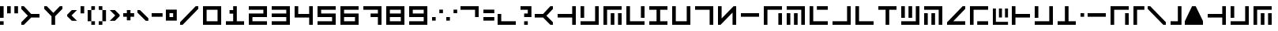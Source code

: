 SplineFontDB: 3.2
FontName: YJemin
FullName: YJemin
FamilyName: YJemin
Weight: Regular
Copyright: Copyright (c) 2021, Zasok
UComments: "2021-5-25: Created with FontForge (http://fontforge.org)"
Version: 001.000
ItalicAngle: 0
UnderlinePosition: -166.7
UnderlineWidth: 83.35
Ascent: 1389
Descent: 278
InvalidEm: 0
LayerCount: 2
Layer: 0 0 "+gMyXYgAA" 1
Layer: 1 0 "+Uk2XYgAA" 0
XUID: [1021 287 1517047342 2599]
StyleMap: 0x0000
FSType: 0
OS2Version: 0
OS2_WeightWidthSlopeOnly: 0
OS2_UseTypoMetrics: 1
CreationTime: 1621943039
ModificationTime: 1622117475
OS2TypoAscent: 0
OS2TypoAOffset: 1
OS2TypoDescent: 0
OS2TypoDOffset: 1
OS2TypoLinegap: 150
OS2WinAscent: 0
OS2WinAOffset: 1
OS2WinDescent: 0
OS2WinDOffset: 1
HheadAscent: 0
HheadAOffset: 1
HheadDescent: 0
HheadDOffset: 1
OS2Vendor: 'PfEd'
MarkAttachClasses: 1
DEI: 91125
Encoding: ISO8859-1
UnicodeInterp: none
NameList: AGL For New Fonts
DisplaySize: -48
AntiAlias: 1
FitToEm: 0
WinInfo: 18 18 11
BeginPrivate: 0
EndPrivate
BeginChars: 256 92

StartChar: zero
Encoding: 48 48 0
Width: 1200
VWidth: 1198
Flags: HW
HStem: 0 192<192 768> 768 192<192 768>
VStem: 0 192<192 768> 768 192<192 768>
LayerCount: 2
Fore
SplineSet
0 960 m 1
 960 960 l 1
 960 0 l 1
 0 0 l 1
 0 960 l 1
768 192 m 1
 768 768 l 1
 192 768 l 1
 192 192 l 1
 768 192 l 1
EndSplineSet
EndChar

StartChar: one
Encoding: 49 49 1
Width: 1200
VWidth: 1198
Flags: HW
HStem: 0 192<0 384 576 960> 576 192<192 384> 940 20G<384 576> 940 20G<384 576>
VStem: 384 192<192 576 768 960>
LayerCount: 2
Fore
SplineSet
960 192 m 1xe8
 960 0 l 1
 0 0 l 1
 0 192 l 1
 384 192 l 1
 384 576 l 1
 192 576 l 1
 192 768 l 1
 384 768 l 1
 384 960 l 1
 576 960 l 1
 576 192 l 1
 960 192 l 1xe8
EndSplineSet
EndChar

StartChar: two
Encoding: 50 50 2
Width: 1200
VWidth: 1198
Flags: HW
HStem: 0 192<192 960> 384 192<192 768> 768 192<0 768>
VStem: 0 192<192 384> 768 192<576 768>
CounterMasks: 1 e0
LayerCount: 2
Fore
SplineSet
960 960 m 1
 960 384 l 1
 192 384 l 1
 192 192 l 1
 960 192 l 1
 960 0 l 1
 0 0 l 1
 0 576 l 1
 768 576 l 1
 768 768 l 1
 0 768 l 1
 0 960 l 1
 960 960 l 1
EndSplineSet
EndChar

StartChar: three
Encoding: 51 51 3
Width: 1200
VWidth: 1198
Flags: HW
HStem: 0 192<0 768> 384 192<0 768> 768 192<0 768>
VStem: 768 192<192 384 576 768>
CounterMasks: 1 e0
LayerCount: 2
Fore
SplineSet
960 960 m 1
 960 0 l 1
 0 0 l 1
 0 192 l 1
 768 192 l 1
 768 384 l 1
 0 384 l 1
 0 576 l 1
 768 576 l 1
 768 768 l 1
 0 768 l 1
 0 960 l 1
 960 960 l 1
EndSplineSet
EndChar

StartChar: four
Encoding: 52 52 4
Width: 1200
VWidth: 1198
Flags: HW
HStem: 0 21G<768 960> 384 192<192 768> 940 20G<0 192 768 960> 940 20G<0 192 768 960>
VStem: 0 192<576 960> 768 192<0 384 576 960>
LayerCount: 2
Fore
SplineSet
960 960 m 1xec
 960 0 l 1
 768 0 l 1
 768 384 l 1
 0 384 l 1
 0 960 l 1
 192 960 l 1
 192 576 l 1
 768 576 l 1
 768 960 l 1
 960 960 l 1xec
EndSplineSet
EndChar

StartChar: five
Encoding: 53 53 5
Width: 1200
VWidth: 1198
Flags: HW
HStem: 0 192<0 768> 384 192<192 768> 768 192<192 960>
VStem: 0 192<576 768> 768 192<192 384>
CounterMasks: 1 e0
LayerCount: 2
Fore
SplineSet
192 768 m 1
 192 576 l 1
 960 576 l 1
 960 0 l 1
 0 0 l 1
 0 192 l 1
 768 192 l 1
 768 384 l 1
 0 384 l 1
 0 960 l 1
 960 960 l 1
 960 768 l 1
 192 768 l 1
EndSplineSet
EndChar

StartChar: six
Encoding: 54 54 6
Width: 1200
VWidth: 1198
Flags: HW
HStem: 0 192<192 768> 384 192<192 768> 768 192<192 960>
VStem: 0 192<192 384 576 768> 768 192<192 384>
CounterMasks: 1 e0
LayerCount: 2
Fore
SplineSet
960 768 m 1
 192 768 l 1
 192 576 l 1
 960 576 l 1
 960 0 l 1
 0 0 l 1
 0 960 l 1
 960 960 l 1
 960 768 l 1
768 384 m 1
 192 384 l 1
 192 192 l 1
 768 192 l 1
 768 384 l 1
EndSplineSet
EndChar

StartChar: seven
Encoding: 55 55 7
Width: 1200
VWidth: 1198
Flags: HW
HStem: 0 21G<768 960> 384 192<384 768> 768 192<0 768>
VStem: 768 192<0 384 576 768>
LayerCount: 2
Fore
SplineSet
960 960 m 1
 960 0 l 1
 768 0 l 1
 768 384 l 1
 384 384 l 1
 384 576 l 1
 768 576 l 1
 768 768 l 1
 0 768 l 1
 0 960 l 1
 960 960 l 1
EndSplineSet
EndChar

StartChar: eight
Encoding: 56 56 8
Width: 1200
VWidth: 1198
Flags: HW
HStem: 0 192<192 768> 384 192<192 768> 768 192<192 768>
VStem: 0 192<192 384 576 768> 768 192<192 384 576 768>
CounterMasks: 1 e0
LayerCount: 2
Fore
SplineSet
0 960 m 1
 960 960 l 1
 960 0 l 1
 0 0 l 1
 0 960 l 1
768 192 m 1
 768 384 l 1
 192 384 l 1
 192 192 l 1
 768 192 l 1
768 576 m 1
 768 768 l 1
 192 768 l 1
 192 576 l 1
 768 576 l 1
EndSplineSet
EndChar

StartChar: nine
Encoding: 57 57 9
Width: 1200
VWidth: 1198
Flags: HW
HStem: 0 192<0 768> 384 192<192 768> 768 192<192 768>
VStem: 0 192<576 768> 768 192<192 384 576 768>
CounterMasks: 1 e0
LayerCount: 2
Fore
SplineSet
0 960 m 1
 960 960 l 1
 960 0 l 1
 0 0 l 1
 0 192 l 1
 768 192 l 1
 768 384 l 1
 0 384 l 1
 0 960 l 1
768 576 m 1
 768 768 l 1
 192 768 l 1
 192 576 l 1
 768 576 l 1
EndSplineSet
EndChar

StartChar: numbersign
Encoding: 35 35 10
Width: 1200
VWidth: 1198
Flags: HW
HStem: 0 21G<0 156> 384 192<520 960> 940 20G<0 156> 940 20G<0 156>
LayerCount: 2
Fore
SplineSet
248 384 m 1xe0
 344 480 l 1
 0 824 l 1
 0 960 l 1
 136 960 l 1
 328 768 l 1
 480 616 l 1
 520 576 l 1
 960 576 l 1
 960 384 l 1
 520 384 l 1
 480 344 l 1
 328 192 l 1
 136 0 l 1
 0 0 l 1
 0 136 l 1
 56 192 l 1
 248 384 l 1xe0
EndSplineSet
EndChar

StartChar: dollar
Encoding: 36 36 11
Width: 1200
VWidth: 1198
Flags: HW
HStem: 0 21G<384 576> 940 20G<0 156 804 960> 940 20G<0 156 804 960>
VStem: 384 192<0 440>
LayerCount: 2
Fore
SplineSet
384 712 m 1xd0
 480 616 l 1
 824 960 l 1
 960 960 l 1
 960 824 l 1
 768 632 l 1
 616 480 l 1
 576 440 l 1
 576 0 l 1
 384 0 l 1
 384 440 l 1
 344 480 l 1
 192 632 l 1
 0 824 l 1
 0 960 l 1
 136 960 l 1
 192 904 l 1
 384 712 l 1xd0
EndSplineSet
EndChar

StartChar: ampersand
Encoding: 38 38 12
Width: 717
VWidth: 1198
Flags: HW
HStem: 748 20G<228 520> 748 20G<228 520>
LayerCount: 2
Fore
SplineSet
232 480 m 1x80
 520 192 l 1
 248 192 l 1
 0 440 l 1
 0 520 l 1
 96 616 l 1
 248 768 l 1
 520 768 l 1
 232 480 l 1x80
EndSplineSet
EndChar

StartChar: parenleft
Encoding: 40 40 13
Width: 576
VWidth: 1198
Flags: HW
HStem: 0 192<192 384> 748 20G<0 192> 748 20G<0 192> 768 192<192 384>
VStem: 0 192<192 768> 192 192<0 192 768 960>
LayerCount: 2
Fore
SplineSet
0 192 m 1xc8
 0 768 l 1
 192 768 l 1
 192 192 l 1
 0 192 l 1xc8
192 0 m 1x84
 192 192 l 1x88
 384 192 l 1
 384 0 l 1
 192 0 l 1x84
192 768 m 1xc8
 192 960 l 1
 384 960 l 1
 384 768 l 1x94
 192 768 l 1xc8
EndSplineSet
EndChar

StartChar: parenright
Encoding: 41 41 14
Width: 576
VWidth: 1198
Flags: HW
HStem: 0 192<0 192> 748 20G<192 384> 748 20G<192 384> 768 192<0 192>
VStem: 0 192<0 192 768 960> 192 192<192 768>
LayerCount: 2
Fore
SplineSet
192 192 m 1xc8
 192 768 l 1xc8
 384 768 l 1
 384 192 l 1xc4
 192 192 l 1xc8
0 768 m 1x98
 0 960 l 1
 192 960 l 1x98
 192 768 l 1xc8
 0 768 l 1x98
0 0 m 1
 0 192 l 1
 192 192 l 1
 192 0 l 1
 0 0 l 1
EndSplineSet
EndChar

StartChar: comma
Encoding: 44 44 15
Width: 768
VWidth: 1198
Flags: HW
HStem: 748 20G<0 156> 748 20G<0 156>
LayerCount: 2
Fore
SplineSet
576 328 m 1x80
 576 192 l 1
 440 192 l 1
 56 576 l 1
 0 632 l 1
 0 768 l 1
 136 768 l 1
 576 328 l 1x80
EndSplineSet
EndChar

StartChar: period
Encoding: 46 46 16
Width: 768
VWidth: 1198
Flags: HW
HStem: 192 192<192 384> 576 192<192 384>
VStem: 0 192<384 576> 384 192<384 576>
LayerCount: 2
Fore
SplineSet
0 768 m 1
 576 768 l 1
 576 192 l 1
 0 192 l 1
 0 768 l 1
384 384 m 1
 384 576 l 1
 192 576 l 1
 192 384 l 1
 384 384 l 1
EndSplineSet
EndChar

StartChar: quotesingle
Encoding: 39 39 17
Width: 384
VWidth: 1198
Flags: HW
HStem: 576 384<0 192>
VStem: 0 192<576 960>
LayerCount: 2
Fore
SplineSet
0 576 m 5
 0 960 l 5
 192 960 l 5
 192 576 l 5
 0 576 l 5
EndSplineSet
EndChar

StartChar: hyphen
Encoding: 45 45 18
Width: 768
VWidth: 1198
Flags: HW
HStem: 384 192<0 576>
LayerCount: 2
Fore
SplineSet
0 384 m 1
 0 576 l 1
 576 576 l 1
 576 384 l 1
 0 384 l 1
EndSplineSet
EndChar

StartChar: semicolon
Encoding: 59 59 19
Width: 768
VWidth: 1198
Flags: HW
HStem: 192 192<0 192> 576 192<384 576>
VStem: 0 192<192 384> 384 192<576 768>
LayerCount: 2
Fore
SplineSet
0 192 m 1
 0 384 l 1
 192 384 l 1
 192 192 l 1
 0 192 l 1
384 576 m 1
 384 768 l 1
 576 768 l 1
 576 576 l 1
 384 576 l 1
EndSplineSet
EndChar

StartChar: at
Encoding: 64 64 20
Width: 1200
VWidth: 1198
Flags: HW
HStem: 0 21G<804 960> 384 192<0 440> 940 20G<804 960> 940 20G<804 960>
LayerCount: 2
Fore
SplineSet
712 576 m 1xe0
 616 480 l 1
 960 136 l 1
 960 0 l 1
 824 0 l 1
 632 192 l 1
 480 344 l 1
 440 384 l 1
 0 384 l 1
 0 576 l 1
 440 576 l 1
 480 616 l 1
 632 768 l 1
 824 960 l 1
 960 960 l 1
 960 824 l 1
 904 768 l 1
 712 576 l 1xe0
EndSplineSet
EndChar

StartChar: bracketleft
Encoding: 91 91 21
Width: 768
VWidth: 1198
Flags: HW
HStem: 0 21G<0 192> 768 192<192 576>
VStem: 0 192<0 768>
LayerCount: 2
Fore
SplineSet
576 960 m 1
 576 768 l 1
 192 768 l 1
 192 0 l 1
 0 0 l 1
 0 960 l 1
 576 960 l 1
EndSplineSet
EndChar

StartChar: braceleft
Encoding: 123 123 22
Width: 768
VWidth: 1198
Flags: HW
HStem: 0 192<192 576> 940 20G<0 192> 940 20G<0 192>
VStem: 0 192<192 960>
LayerCount: 2
Fore
SplineSet
576 192 m 1xd0
 576 0 l 1
 0 0 l 1
 0 960 l 1
 192 960 l 1
 192 192 l 1
 576 192 l 1xd0
EndSplineSet
EndChar

StartChar: plus
Encoding: 43 43 23
Width: 768
VWidth: 1198
Flags: HW
HStem: 384 192<0 192 384 576> 748 20G<192 384> 748 20G<192 384>
VStem: 192 192<192 384 576 768>
LayerCount: 2
Fore
SplineSet
576 576 m 1xd0
 576 384 l 1
 384 384 l 1
 384 192 l 1
 192 192 l 1
 192 384 l 1
 0 384 l 1
 0 576 l 1
 192 576 l 1
 192 768 l 1
 384 768 l 1
 384 576 l 1
 576 576 l 1xd0
EndSplineSet
EndChar

StartChar: equal
Encoding: 61 61 24
Width: 768
VWidth: 1198
Flags: HW
HStem: 192 192<0 576> 576 192<0 576>
LayerCount: 2
Fore
SplineSet
0 576 m 1
 0 768 l 1
 576 768 l 1
 576 576 l 1
 0 576 l 1
0 192 m 1
 0 384 l 1
 576 384 l 5
 576 192 l 5
 0 192 l 1
EndSplineSet
EndChar

StartChar: a
Encoding: 97 97 25
Width: 1200
VWidth: 1198
Flags: HW
HStem: 0 21G<768 960> 384 192<0 768> 940 20G<768 960> 940 20G<768 960>
VStem: 768 192<0 384 576 960>
LayerCount: 2
Fore
SplineSet
960 960 m 1xe8
 960 0 l 1
 768 0 l 1
 768 384 l 1
 0 384 l 1
 0 576 l 1
 768 576 l 1
 768 960 l 1
 960 960 l 1xe8
EndSplineSet
EndChar

StartChar: backslash
Encoding: 92 92 26
Width: 1200
VWidth: 1198
Flags: HW
HStem: 0 21G<804 960> 940 20G<0 156> 940 20G<0 156>
LayerCount: 2
Fore
SplineSet
960 136 m 1xc0
 960 0 l 1
 824 0 l 1
 768 57 l 1
 632 192 l 1
 248 576 l 1
 192 632 l 1
 56 768 l 1
 0 824 l 1
 0 960 l 1
 136 960 l 1
 192 904 l 1
 328 768 l 1
 384 712 l 1
 576 520 l 1
 712 384 l 1
 768 328 l 1
 960 136 l 1xc0
EndSplineSet
EndChar

StartChar: braceright
Encoding: 125 125 27
Width: 768
VWidth: 1198
Flags: HW
HStem: 0 21G<384 576> 768 192<0 384>
VStem: 384 192<0 768>
LayerCount: 2
Fore
SplineSet
576 960 m 1
 576 0 l 1
 384 0 l 1
 384 768 l 1
 0 768 l 1
 0 960 l 1
 576 960 l 1
EndSplineSet
EndChar

StartChar: bracketright
Encoding: 93 93 28
Width: 768
VWidth: 1198
Flags: HW
HStem: 0 192<0 384> 940 20G<384 576> 940 20G<384 576>
VStem: 384 192<192 960>
LayerCount: 2
Fore
SplineSet
576 960 m 1xd0
 576 0 l 1
 0 0 l 1
 0 192 l 1
 384 192 l 1
 384 960 l 1
 576 960 l 1xd0
EndSplineSet
EndChar

StartChar: c
Encoding: 99 99 29
Width: 1200
VWidth: 1198
Flags: HW
HStem: 0 21G<0 192 384 576 768 960> 556 20G<384 576 768 960> 556 20G<384 576 768 960> 768 192<192 960>
VStem: 0 192<0 768> 384 192<0 576> 768 192<0 576>
CounterMasks: 1 0e
LayerCount: 2
Fore
SplineSet
384 0 m 1xde
 384 576 l 1
 576 576 l 1
 576 0 l 1
 384 0 l 1xde
960 960 m 1
 960 768 l 1
 192 768 l 1
 192 0 l 1
 0 0 l 1
 0 960 l 1
 960 960 l 1
768 0 m 1
 768 576 l 1
 960 576 l 1
 960 0 l 1
 768 0 l 1
EndSplineSet
EndChar

StartChar: d
Encoding: 100 100 30
Width: 1200
VWidth: 1198
Flags: HW
HStem: 0 192<192 960> 384 21G<768 960> 940 20G<0 192 768 960> 940 20G<0 192 768 960>
VStem: 0 192<192 960> 768 192<384 960>
LayerCount: 2
Fore
SplineSet
960 192 m 1xec
 960 0 l 1
 0 0 l 1
 0 960 l 1
 192 960 l 1
 192 192 l 1
 960 192 l 1xec
768 384 m 1
 768 960 l 1
 960 960 l 1
 960 384 l 1
 768 384 l 1
EndSplineSet
EndChar

StartChar: e
Encoding: 101 101 31
Width: 1200
VWidth: 1198
Flags: HW
HStem: 0 192<0 960> 768 192<0 960>
LayerCount: 2
Fore
SplineSet
0 768 m 1
 0 960 l 1
 960 960 l 1
 960 768 l 1
 0 768 l 1
0 0 m 1
 0 192 l 1
 960 192 l 1
 960 0 l 1
 0 0 l 1
EndSplineSet
EndChar

StartChar: f
Encoding: 102 102 32
Width: 1200
VWidth: 1198
Flags: HW
HStem: 0 192<192 768> 940 20G<0 192 768 960> 940 20G<0 192 768 960>
VStem: 0 192<192 960> 768 192<192 960>
LayerCount: 2
Fore
SplineSet
960 960 m 1xd8
 960 0 l 1
 0 0 l 1
 0 960 l 1
 192 960 l 1
 192 192 l 1
 768 192 l 1
 768 960 l 1
 960 960 l 1xd8
EndSplineSet
EndChar

StartChar: g
Encoding: 103 103 33
Width: 1200
VWidth: 1198
Flags: HW
HStem: 0 21G<768 960> 768 192<0 768>
VStem: 768 192<0 768>
LayerCount: 2
Fore
SplineSet
960 960 m 1
 960 0 l 1
 768 0 l 1
 768 768 l 1
 0 768 l 1
 0 960 l 1
 960 960 l 1
EndSplineSet
EndChar

StartChar: h
Encoding: 104 104 34
Width: 1200
VWidth: 1198
Flags: HW
HStem: 0 21G<0 156 768 960> 940 20G<0 192 804 960> 940 20G<0 192 804 960>
VStem: 0 192<328 960> 768 192<0 632>
LayerCount: 2
Fore
SplineSet
960 960 m 1xd8
 960 0 l 1
 768 0 l 1
 768 632 l 1
 192 56 l 1
 136 0 l 1
 0 0 l 1
 0 960 l 1
 192 960 l 1
 192 328 l 1
 824 960 l 1
 960 960 l 1xd8
EndSplineSet
EndChar

StartChar: i
Encoding: 105 105 35
Width: 1200
VWidth: 1198
Flags: HW
HStem: 384 192<0 960>
LayerCount: 2
Fore
SplineSet
0 384 m 1
 0 576 l 1
 960 576 l 1
 960 384 l 1
 0 384 l 1
EndSplineSet
EndChar

StartChar: k
Encoding: 107 107 36
Width: 1200
VWidth: 1198
Flags: HW
HStem: 0 21G<0 192 384 576 768 960> 556 20G<0 192 384 576> 556 20G<0 192 384 576> 768 192<0 768>
VStem: 0 192<0 576> 384 192<0 576> 768 192<0 768>
CounterMasks: 1 0e
LayerCount: 2
Fore
SplineSet
960 960 m 1x9e
 960 0 l 1
 768 0 l 1
 768 768 l 1
 0 768 l 1
 0 960 l 1
 960 960 l 1x9e
0 0 m 1
 0 576 l 1
 192 576 l 1xde
 192 0 l 1
 0 0 l 1
384 0 m 1
 384 576 l 1
 576 576 l 1
 576 0 l 1
 384 0 l 1
EndSplineSet
EndChar

StartChar: l
Encoding: 108 108 37
Width: 1200
VWidth: 1198
Flags: HW
HStem: 0 192<192 960> 768 192<384 960>
VStem: 0 192<192 960>
LayerCount: 2
Fore
SplineSet
960 192 m 1
 960 0 l 1
 0 0 l 1
 0 960 l 1
 192 960 l 1
 192 192 l 1
 960 192 l 1
384 768 m 1
 384 960 l 1
 960 960 l 1
 960 768 l 1
 384 768 l 1
EndSplineSet
EndChar

StartChar: m
Encoding: 109 109 38
Width: 1200
VWidth: 1198
Flags: HW
HStem: 0 192<0 768> 940 20G<768 960> 940 20G<768 960>
VStem: 768 192<192 960>
LayerCount: 2
Fore
SplineSet
960 960 m 1xd0
 960 0 l 1
 0 0 l 1
 0 192 l 1
 768 192 l 1
 768 960 l 1
 960 960 l 1xd0
EndSplineSet
EndChar

StartChar: n
Encoding: 110 110 39
Width: 1200
VWidth: 1198
Flags: HW
HStem: 0 192<192 960> 940 20G<0 192> 940 20G<0 192>
VStem: 0 192<192 960>
LayerCount: 2
Fore
SplineSet
960 192 m 1xd0
 960 0 l 1
 0 0 l 1
 0 960 l 1
 192 960 l 1
 192 192 l 1
 960 192 l 1xd0
EndSplineSet
EndChar

StartChar: o
Encoding: 111 111 40
Width: 1200
VWidth: 1198
Flags: HW
HStem: 0 21G<384 576> 768 192<0 384 576 960>
VStem: 384 192<0 768>
LayerCount: 2
Fore
SplineSet
960 960 m 1
 960 768 l 1
 576 768 l 1
 576 0 l 1
 384 0 l 1
 384 768 l 1
 0 768 l 1
 0 960 l 1
 960 960 l 1
EndSplineSet
EndChar

StartChar: p
Encoding: 112 112 41
Width: 1200
VWidth: 1198
Flags: HW
HStem: 0 192<0 768> 384 21G<0 192 384 576> 940 20G<0 192 384 576 768 960> 940 20G<0 192 384 576 768 960>
VStem: 0 192<384 960> 384 192<384 960> 768 192<192 960>
CounterMasks: 1 0e
LayerCount: 2
Fore
SplineSet
0 384 m 1xee
 0 960 l 1
 192 960 l 1
 192 384 l 1
 0 384 l 1xee
384 384 m 1
 384 960 l 1
 576 960 l 1
 576 384 l 1
 384 384 l 1
960 960 m 1
 960 0 l 1
 0 0 l 1
 0 192 l 1
 768 192 l 1
 768 960 l 1
 960 960 l 1
EndSplineSet
EndChar

StartChar: q
Encoding: 113 113 42
Width: 1200
VWidth: 1198
Flags: HW
HStem: 0 21G<0 192 384 576 768 960> 556 20G<0 192 384 576> 556 20G<0 192 384 576> 768 192<0 768>
VStem: 0 192<0 576> 384 192<0 576> 768 192<0 768>
CounterMasks: 1 0e
LayerCount: 2
Fore
SplineSet
960 960 m 1x9e
 960 0 l 1
 768 0 l 1
 768 768 l 1
 0 768 l 1
 0 960 l 1
 960 960 l 1x9e
0 0 m 1
 0 576 l 1
 192 576 l 1xde
 192 0 l 1
 0 0 l 1
384 0 m 1
 384 576 l 1
 576 576 l 1
 576 0 l 1
 384 0 l 1
EndSplineSet
EndChar

StartChar: r
Encoding: 114 114 43
Width: 1200
VWidth: 1198
Flags: HW
HStem: 0 21G<0 156> 768 192<0 632>
LayerCount: 2
Fore
SplineSet
960 960 m 1
 960 824 l 1
 903 768 l 1
 328 192 l 1
 136 0 l 1
 0 0 l 1
 0 136 l 1
 56 192 l 1
 632 768 l 1
 0 768 l 1
 0 960 l 1
 960 960 l 1
EndSplineSet
EndChar

StartChar: s
Encoding: 115 115 44
Width: 1200
VWidth: 1198
Flags: HW
HStem: 0 21G<0 192> 768 192<192 960>
VStem: 0 192<0 768>
LayerCount: 2
Fore
SplineSet
960 960 m 1
 960 768 l 1
 192 768 l 1
 192 0 l 1
 0 0 l 1
 0 960 l 1
 960 960 l 1
EndSplineSet
EndChar

StartChar: t
Encoding: 116 116 45
Width: 1200
VWidth: 1198
Flags: HW
HStem: 0 192<192 960> 384 21G<384 576 768 960> 940 20G<0 192 384 576 768 960> 940 20G<0 192 384 576 768 960>
VStem: 0 192<192 960> 384 192<384 960> 768 192<384 960>
CounterMasks: 1 0e
LayerCount: 2
Fore
SplineSet
960 192 m 1xee
 960 0 l 1
 0 0 l 1
 0 960 l 1
 192 960 l 1
 192 192 l 1
 960 192 l 1xee
384 384 m 1
 384 960 l 1
 576 960 l 1
 576 384 l 1
 384 384 l 1
768 384 m 1
 768 960 l 1
 960 960 l 1
 960 384 l 1
 768 384 l 1
EndSplineSet
EndChar

StartChar: u
Encoding: 117 117 46
Width: 1200
VWidth: 1198
Flags: HW
HStem: 0 192<0 384 576 960> 940 20G<384 576> 940 20G<384 576>
VStem: 384 192<192 960>
LayerCount: 2
Fore
SplineSet
960 192 m 1xd0
 960 0 l 1
 0 0 l 1
 0 192 l 1
 384 192 l 1
 384 960 l 1
 576 960 l 1
 576 192 l 1
 960 192 l 1xd0
EndSplineSet
EndChar

StartChar: v
Encoding: 118 118 47
Width: 1200
VWidth: 1198
Flags: HW
HStem: 0 192<0 768> 384 21G<0 192> 940 20G<0 192 768 960> 940 20G<0 192 768 960>
VStem: 0 192<384 960> 768 192<192 960>
LayerCount: 2
Fore
SplineSet
0 384 m 1xec
 0 960 l 1
 192 960 l 1
 192 384 l 1
 0 384 l 1xec
960 960 m 1
 960 0 l 1
 0 0 l 1
 0 192 l 1
 768 192 l 1
 768 960 l 1
 960 960 l 1
EndSplineSet
EndChar

StartChar: x
Encoding: 120 120 48
Width: 384
VWidth: 1198
Flags: HW
HStem: 384 192<0 192>
VStem: 0 192<384 576>
LayerCount: 2
Fore
SplineSet
0 384 m 1
 0 576 l 1
 192 576 l 1
 192 384 l 1
 0 384 l 1
EndSplineSet
EndChar

StartChar: z
Encoding: 122 122 49
Width: 1200
VWidth: 1198
Flags: HW
HStem: 0 21G<0 192 768 960> 556 20G<768 960> 556 20G<768 960> 768 192<192 960>
VStem: 0 192<0 768> 768 192<0 576>
LayerCount: 2
Fore
SplineSet
960 960 m 1x9c
 960 768 l 1
 192 768 l 1
 192 0 l 1
 0 0 l 1
 0 960 l 1
 960 960 l 1x9c
768 0 m 1
 768 576 l 1
 960 576 l 1xdc
 960 0 l 1
 768 0 l 1
EndSplineSet
EndChar

StartChar: bar
Encoding: 124 124 50
Width: 384
VWidth: 1198
Flags: HW
HStem: 0 21G<0 192> 940 20G<0 192> 940 20G<0 192>
VStem: 0 192<0 960>
LayerCount: 2
Fore
SplineSet
0 0 m 1xd0
 0 960 l 1
 192 960 l 1
 192 0 l 1
 0 0 l 1xd0
EndSplineSet
EndChar

StartChar: asciitilde
Encoding: 126 126 51
Width: 1200
VWidth: 1198
Flags: HW
HStem: 0 21G<0 960> 940 20G<374 586> 940 20G<374 586>
LayerCount: 2
Fore
SplineSet
0 182 m 5xc0
 384 960 l 5
 576 960 l 5
 960 192 l 5
 960 0 l 5
 0 0 l 5
 0 182 l 5xc0
EndSplineSet
EndChar

StartChar: grave
Encoding: 96 96 52
Width: 1200
VWidth: 1198
Flags: HW
HStem: 0 21G<0 960> 940 20G<374 586> 940 20G<374 586>
LayerCount: 2
Fore
SplineSet
0 182 m 1xc0
 384 960 l 1
 576 960 l 1
 960 192 l 1
 960 0 l 1
 0 0 l 1
 0 182 l 1xc0
EndSplineSet
EndChar

StartChar: less
Encoding: 60 60 53
Width: 1200
VWidth: 1198
Flags: HW
HStem: 384 21G<768 960> 768 192<0 768>
VStem: 768 192<384 768>
LayerCount: 2
Fore
SplineSet
960 960 m 1
 960 384 l 1
 768 384 l 1
 768 768 l 1
 0 768 l 1
 0 960 l 1
 960 960 l 1
EndSplineSet
EndChar

StartChar: greater
Encoding: 62 62 54
Width: 1200
VWidth: 1198
Flags: HW
HStem: 0 192<192 960> 556 20G<0 192> 556 20G<0 192>
VStem: 0 192<192 576>
LayerCount: 2
Fore
SplineSet
960 192 m 1xd0
 960 0 l 1
 0 0 l 1
 0 576 l 1
 192 576 l 1
 192 192 l 1
 960 192 l 1xd0
EndSplineSet
EndChar

StartChar: question
Encoding: 63 63 55
Width: 768
VWidth: 1198
Flags: HW
HStem: 0 192<192 384> 384 192<192 384> 768 192<0 384>
VStem: 192 192<0 192> 384 192<576 768>
CounterMasks: 1 e0
LayerCount: 2
Fore
SplineSet
576 960 m 1xe8
 576 384 l 1xe8
 192 384 l 1
 192 576 l 1xf0
 384 576 l 1
 384 768 l 1
 0 768 l 1
 0 960 l 1
 576 960 l 1xe8
192 0 m 1xf0
 192 192 l 1
 384 192 l 1
 384 0 l 1
 192 0 l 1xf0
EndSplineSet
EndChar

StartChar: R
Encoding: 82 82 56
Width: 1200
VWidth: 1198
Flags: HW
HStem: 0 192<328 960> 940 20G<804 960> 940 20G<804 960>
LayerCount: 2
Fore
SplineSet
904 768 m 1xc0
 328 192 l 1
 960 192 l 1
 960 0 l 1
 0 0 l 1
 0 136 l 1
 56 192 l 1
 824 960 l 1
 960 960 l 1
 960 824 l 1
 904 768 l 1xc0
EndSplineSet
EndChar

StartChar: space
Encoding: 32 32 57
Width: 1200
VWidth: 1198
Flags: HW
LayerCount: 2
EndChar

StartChar: exclam
Encoding: 33 33 58
Width: 384
VWidth: 1198
Flags: HW
HStem: 0 192<0 192> 384 21G<0 192> 940 20G<0 192> 940 20G<0 192>
VStem: 0 192<0 192 384 960>
LayerCount: 2
Fore
SplineSet
0 384 m 1xe8
 0 960 l 1
 192 960 l 1
 192 384 l 1
 0 384 l 1xe8
0 0 m 1
 0 192 l 1
 192 192 l 1
 192 0 l 1
 0 0 l 1
EndSplineSet
EndChar

StartChar: quotedbl
Encoding: 34 34 59
Width: 768
VWidth: 1198
Flags: HW
HStem: 576 384<0 192 384 576>
VStem: 0 192<576 960> 384 192<576 960>
LayerCount: 2
Fore
SplineSet
0 576 m 1
 0 960 l 1
 192 960 l 1
 192 576 l 1
 0 576 l 1
384 576 m 1
 384 960 l 1
 576 960 l 1
 576 576 l 1
 384 576 l 1
EndSplineSet
EndChar

StartChar: asterisk
Encoding: 42 42 60
Width: 720
VWidth: 1198
Flags: HW
HStem: 748 20G<0 291> 748 20G<0 291>
LayerCount: 2
Fore
SplineSet
288 480 m 1x80
 0 768 l 1
 271 768 l 1
 520 520 l 1
 520 440 l 1
 423 344 l 1
 271 192 l 1
 0 192 l 1
 288 480 l 1x80
EndSplineSet
EndChar

StartChar: A
Encoding: 65 65 61
Width: 1200
VWidth: 1198
Flags: HW
HStem: 0 21G<768 960> 384 192<0 768> 940 20G<768 960> 940 20G<768 960>
VStem: 768 192<0 384 576 960>
LayerCount: 2
Fore
SplineSet
960 960 m 5xe8
 960 0 l 5
 768 0 l 5
 768 384 l 5
 0 384 l 5
 0 576 l 5
 768 576 l 5
 768 960 l 5
 960 960 l 5xe8
EndSplineSet
EndChar

StartChar: b
Encoding: 98 98 62
Width: 1200
VWidth: 1198
Flags: HW
HStem: 0 192<0 768> 384 21G<0 192> 940 20G<0 192 768 960> 940 20G<0 192 768 960>
VStem: 0 192<384 960> 768 192<192 960>
LayerCount: 2
Fore
SplineSet
0 384 m 5xec
 0 960 l 5
 192 960 l 5
 192 384 l 5
 0 384 l 5xec
960 960 m 5
 960 0 l 5
 0 0 l 5
 0 192 l 5
 768 192 l 5
 768 960 l 5
 960 960 l 5
EndSplineSet
EndChar

StartChar: B
Encoding: 66 66 63
Width: 1200
VWidth: 1198
Flags: HW
HStem: 0 192<0 768> 384 21G<0 192> 940 20G<0 192 768 960> 940 20G<0 192 768 960>
VStem: 0 192<384 960> 768 192<192 960>
LayerCount: 2
Fore
SplineSet
0 384 m 5xec
 0 960 l 5
 192 960 l 5
 192 384 l 5
 0 384 l 5xec
960 960 m 5
 960 0 l 5
 0 0 l 5
 0 192 l 5
 768 192 l 5
 768 960 l 5
 960 960 l 5
EndSplineSet
EndChar

StartChar: V
Encoding: 86 86 64
Width: 1200
VWidth: 1198
Flags: HW
HStem: 0 192<0 768> 384 21G<0 192> 940 20G<0 192 768 960> 940 20G<0 192 768 960>
VStem: 0 192<384 960> 768 192<192 960>
LayerCount: 2
Fore
SplineSet
0 384 m 5xec
 0 960 l 5
 192 960 l 5
 192 384 l 5
 0 384 l 5xec
960 960 m 5
 960 0 l 5
 0 0 l 5
 0 192 l 5
 768 192 l 5
 768 960 l 5
 960 960 l 5
EndSplineSet
EndChar

StartChar: C
Encoding: 67 67 65
Width: 1200
VWidth: 1198
Flags: HW
HStem: 0 21G<0 192 384 576 768 960> 556 20G<384 576 768 960> 556 20G<384 576 768 960> 768 192<192 960>
VStem: 0 192<0 768> 384 192<0 576> 768 192<0 576>
CounterMasks: 1 0e
LayerCount: 2
Fore
SplineSet
384 0 m 5xde
 384 576 l 5
 576 576 l 5
 576 0 l 5
 384 0 l 5xde
960 960 m 5
 960 768 l 5
 192 768 l 5
 192 0 l 5
 0 0 l 5
 0 960 l 5
 960 960 l 5
768 0 m 5
 768 576 l 5
 960 576 l 5
 960 0 l 5
 768 0 l 5
EndSplineSet
EndChar

StartChar: D
Encoding: 68 68 66
Width: 1200
VWidth: 1198
Flags: HW
HStem: 0 192<192 960> 384 21G<768 960> 940 20G<0 192 768 960> 940 20G<0 192 768 960>
VStem: 0 192<192 960> 768 192<384 960>
LayerCount: 2
Fore
SplineSet
960 192 m 5xec
 960 0 l 5
 0 0 l 5
 0 960 l 5
 192 960 l 5
 192 192 l 5
 960 192 l 5xec
768 384 m 5
 768 960 l 5
 960 960 l 5
 960 384 l 5
 768 384 l 5
EndSplineSet
EndChar

StartChar: E
Encoding: 69 69 67
Width: 1200
VWidth: 1198
Flags: HW
HStem: 0 192<0 384 576 960> 768 192<0 384 576 960>
VStem: 384 192<192 768>
LayerCount: 2
Fore
SplineSet
576 192 m 1
 960 192 l 1
 960 0 l 1
 0 0 l 1
 0 192 l 1
 384 192 l 1
 384 768 l 1
 0 768 l 1
 0 960 l 1
 960 960 l 1
 960 768 l 1
 576 768 l 1
 576 192 l 1
EndSplineSet
EndChar

StartChar: F
Encoding: 70 70 68
Width: 1200
VWidth: 1199
Flags: HW
HStem: 0 192<192 768> 940 20G<0 192 768 960> 940 20G<0 192 768 960>
VStem: 0 192<192 960> 768 192<192 960>
LayerCount: 2
Fore
SplineSet
960 960 m 5xd8
 960 0 l 5
 0 0 l 5
 0 960 l 5
 192 960 l 5
 192 192 l 5
 768 192 l 5
 768 960 l 5
 960 960 l 5xd8
EndSplineSet
EndChar

StartChar: G
Encoding: 71 71 69
Width: 1200
VWidth: 1198
Flags: HW
HStem: 0 21G<768 960> 768 192<0 768>
VStem: 768 192<0 768>
LayerCount: 2
Fore
SplineSet
960 960 m 5
 960 0 l 5
 768 0 l 5
 768 768 l 5
 0 768 l 5
 0 960 l 5
 960 960 l 5
EndSplineSet
EndChar

StartChar: H
Encoding: 72 72 70
Width: 1200
VWidth: 1198
Flags: HW
HStem: 0 21G<0 156 768 960> 940 20G<0 192 804 960> 940 20G<0 192 804 960>
VStem: 0 192<328 960> 768 192<0 632>
LayerCount: 2
Fore
SplineSet
960 960 m 5xd8
 960 0 l 5
 768 0 l 5
 768 632 l 5
 192 56 l 5
 136 0 l 5
 0 0 l 5
 0 960 l 5
 192 960 l 5
 192 328 l 5
 824 960 l 5
 960 960 l 5xd8
EndSplineSet
EndChar

StartChar: I
Encoding: 73 73 71
Width: 1200
VWidth: 1198
Flags: HW
HStem: 384 192<0 960>
LayerCount: 2
Fore
SplineSet
0 384 m 5
 0 576 l 5
 960 576 l 5
 960 384 l 5
 0 384 l 5
EndSplineSet
EndChar

StartChar: J
Encoding: 74 74 72
Width: 1200
VWidth: 1198
Flags: HW
HStem: 0 21G<0 192 768 960> 556 20G<768 960> 556 20G<768 960> 768 192<192 960>
VStem: 0 192<0 768> 768 192<0 576>
LayerCount: 2
Fore
SplineSet
960 960 m 5x9c
 960 768 l 5
 192 768 l 5
 192 0 l 5
 0 0 l 5
 0 960 l 5
 960 960 l 5x9c
768 0 m 5
 768 576 l 5
 960 576 l 5xdc
 960 0 l 5
 768 0 l 5
EndSplineSet
EndChar

StartChar: j
Encoding: 106 106 73
Width: 1200
VWidth: 1198
Flags: HW
HStem: 0 21G<0 192 768 960> 556 20G<768 960> 556 20G<768 960> 768 192<192 960>
VStem: 0 192<0 768> 768 192<0 576>
LayerCount: 2
Fore
SplineSet
960 960 m 5x9c
 960 768 l 5
 192 768 l 5
 192 0 l 5
 0 0 l 5
 0 960 l 5
 960 960 l 5x9c
768 0 m 5
 768 576 l 5
 960 576 l 5xdc
 960 0 l 5
 768 0 l 5
EndSplineSet
EndChar

StartChar: Z
Encoding: 90 90 74
Width: 1200
VWidth: 1198
Flags: HW
HStem: 0 21G<0 192 768 960> 556 20G<768 960> 556 20G<768 960> 768 192<192 960>
VStem: 0 192<0 768> 768 192<0 576>
LayerCount: 2
Fore
SplineSet
960 960 m 5x9c
 960 768 l 5
 192 768 l 5
 192 0 l 5
 0 0 l 5
 0 960 l 5
 960 960 l 5x9c
768 0 m 5
 768 576 l 5
 960 576 l 5xdc
 960 0 l 5
 768 0 l 5
EndSplineSet
EndChar

StartChar: K
Encoding: 75 75 75
Width: 1200
VWidth: 1198
Flags: HW
HStem: 0 21G<0 192 384 576 768 960> 556 20G<0 192 384 576> 556 20G<0 192 384 576> 768 192<0 768>
VStem: 0 192<0 576> 384 192<0 576> 768 192<0 768>
CounterMasks: 1 0e
LayerCount: 2
Fore
SplineSet
960 960 m 5x9e
 960 0 l 5
 768 0 l 5
 768 768 l 5
 0 768 l 5
 0 960 l 5
 960 960 l 5x9e
0 0 m 5
 0 576 l 5
 192 576 l 5xde
 192 0 l 5
 0 0 l 5
384 0 m 5
 384 576 l 5
 576 576 l 5
 576 0 l 5
 384 0 l 5
EndSplineSet
EndChar

StartChar: L
Encoding: 76 76 76
Width: 1200
VWidth: 1198
Flags: HW
HStem: 0 192<192 960> 768 192<384 960>
VStem: 0 192<192 960>
LayerCount: 2
Fore
SplineSet
960 192 m 5
 960 0 l 5
 0 0 l 5
 0 960 l 5
 192 960 l 5
 192 192 l 5
 960 192 l 5
384 768 m 5
 384 960 l 5
 960 960 l 5
 960 768 l 5
 384 768 l 5
EndSplineSet
EndChar

StartChar: M
Encoding: 77 77 77
Width: 1200
VWidth: 1198
Flags: HW
HStem: 0 192<0 768> 940 20G<768 960> 940 20G<768 960>
VStem: 768 192<192 960>
LayerCount: 2
Fore
SplineSet
960 960 m 5xd0
 960 0 l 5
 0 0 l 5
 0 192 l 5
 768 192 l 5
 768 960 l 5
 960 960 l 5xd0
EndSplineSet
EndChar

StartChar: N
Encoding: 78 78 78
Width: 1200
VWidth: 1198
Flags: HW
HStem: 0 192<192 960> 940 20G<0 192> 940 20G<0 192>
VStem: 0 192<192 960>
LayerCount: 2
Fore
SplineSet
960 192 m 5xd0
 960 0 l 5
 0 0 l 5
 0 960 l 5
 192 960 l 5
 192 192 l 5
 960 192 l 5xd0
EndSplineSet
EndChar

StartChar: O
Encoding: 79 79 79
Width: 1200
VWidth: 1198
Flags: HW
HStem: 0 21G<384 576> 768 192<0 384 576 960>
VStem: 384 192<0 768>
LayerCount: 2
Fore
SplineSet
960 960 m 5
 960 768 l 5
 576 768 l 5
 576 0 l 5
 384 0 l 5
 384 768 l 5
 0 768 l 5
 0 960 l 5
 960 960 l 5
EndSplineSet
EndChar

StartChar: P
Encoding: 80 80 80
Width: 1200
VWidth: 1198
Flags: HW
HStem: 0 192<0 768> 384 21G<0 192 384 576> 940 20G<0 192 384 576 768 960> 940 20G<0 192 384 576 768 960>
VStem: 0 192<384 960> 384 192<384 960> 768 192<192 960>
CounterMasks: 1 0e
LayerCount: 2
Fore
SplineSet
0 384 m 5xee
 0 960 l 5
 192 960 l 5
 192 384 l 5
 0 384 l 5xee
384 384 m 5
 384 960 l 5
 576 960 l 5
 576 384 l 5
 384 384 l 5
960 960 m 5
 960 0 l 5
 0 0 l 5
 0 192 l 5
 768 192 l 5
 768 960 l 5
 960 960 l 5
EndSplineSet
EndChar

StartChar: Q
Encoding: 81 81 81
Width: 1200
VWidth: 1198
Flags: HW
HStem: 0 21G<0 192 384 576 768 960> 556 20G<0 192 384 576> 556 20G<0 192 384 576> 768 192<0 768>
VStem: 0 192<0 576> 384 192<0 576> 768 192<0 768>
CounterMasks: 1 0e
LayerCount: 2
Fore
SplineSet
960 960 m 5x9e
 960 0 l 5
 768 0 l 5
 768 768 l 5
 0 768 l 5
 0 960 l 5
 960 960 l 5x9e
0 0 m 5
 0 576 l 5
 192 576 l 5xde
 192 0 l 5
 0 0 l 5
384 0 m 5
 384 576 l 5
 576 576 l 5
 576 0 l 5
 384 0 l 5
EndSplineSet
EndChar

StartChar: S
Encoding: 83 83 82
Width: 1200
VWidth: 1198
Flags: HW
HStem: 0 192<384 960> 768 192<192 960>
VStem: 0 192<0 768>
LayerCount: 2
Fore
SplineSet
960 960 m 1
 960 768 l 1
 192 768 l 1
 192 0 l 1
 0 0 l 1
 0 960 l 1
 960 960 l 1
384 0 m 1
 384 192 l 1
 960 192 l 1
 960 0 l 1
 384 0 l 1
EndSplineSet
EndChar

StartChar: U
Encoding: 85 85 83
Width: 1200
VWidth: 1198
Flags: HW
HStem: 0 21G<0 192> 384 192<192 960> 940 20G<0 192> 940 20G<0 192>
VStem: 0 192<0 384 576 960>
LayerCount: 2
Fore
SplineSet
960 576 m 1xe8
 960 384 l 1
 192 384 l 1
 192 0 l 1
 0 0 l 1
 0 960 l 1
 192 960 l 1
 192 576 l 1
 960 576 l 1xe8
EndSplineSet
EndChar

StartChar: T
Encoding: 84 84 84
Width: 999
VWidth: 999
Flags: HW
HStem: 0 160<160 800> 780 20G<0 160 320 480 640 800> 780 20G<0 160 320 480 640 800>
VStem: 0 160<160 800> 320 160<320 800> 640 160<320 800>
CounterMasks: 1 1c
LayerCount: 2
Fore
SplineSet
800 160 m 5xdc
 800 0 l 5
 0 0 l 5
 0 800 l 5
 160 800 l 5
 160 160 l 5
 800 160 l 5xdc
320 320 m 5
 320 800 l 5
 480 800 l 5
 480 320 l 5
 320 320 l 5
640 320 m 5
 640 800 l 5
 800 800 l 5
 800 320 l 5
 640 320 l 5
EndSplineSet
EndChar

StartChar: w
Encoding: 119 119 85
Width: 1200
VWidth: 1198
Flags: HW
HStem: 0 192<0 384 576 960> 940 20G<384 576> 940 20G<384 576>
VStem: 384 192<192 960>
LayerCount: 2
Fore
SplineSet
960 192 m 5xd0
 960 0 l 5
 0 0 l 5
 0 192 l 5
 384 192 l 5
 384 960 l 5
 576 960 l 5
 576 192 l 5
 960 192 l 5xd0
EndSplineSet
EndChar

StartChar: W
Encoding: 87 87 86
Width: 1200
VWidth: 1198
Flags: HW
HStem: 0 192<0 384 576 960> 940 20G<384 576> 940 20G<384 576>
VStem: 384 192<192 960>
LayerCount: 2
Fore
SplineSet
960 192 m 5xd0
 960 0 l 5
 0 0 l 5
 0 192 l 5
 384 192 l 5
 384 960 l 5
 576 960 l 5
 576 192 l 5
 960 192 l 5xd0
EndSplineSet
EndChar

StartChar: X
Encoding: 88 88 87
Width: 384
VWidth: 1198
Flags: HW
HStem: 384 192<0 192>
VStem: 0 192<384 576>
LayerCount: 2
Fore
SplineSet
0 384 m 5
 0 576 l 5
 192 576 l 5
 192 384 l 5
 0 384 l 5
EndSplineSet
EndChar

StartChar: Y
Encoding: 89 89 88
Width: 1200
VWidth: 1198
Flags: HW
HStem: 384 192<0 960>
LayerCount: 2
Fore
SplineSet
0 384 m 5
 0 576 l 5
 960 576 l 5
 960 384 l 5
 0 384 l 5
EndSplineSet
EndChar

StartChar: slash
Encoding: 47 47 89
Width: 1200
VWidth: 1198
Flags: HW
HStem: 0 21G<0 156> 940 20G<805 960> 940 20G<805 960>
LayerCount: 2
Fore
SplineSet
136 0 m 1xc0
 0 0 l 1
 0 135 l 1
 57 192 l 1
 192 327 l 1
 576 712 l 1
 633 768 l 1
 768 904 l 1
 825 960 l 1
 960 960 l 1
 960 824 l 1
 904 768 l 1
 768 632 l 1
 712 576 l 1
 520 384 l 1
 384 248 l 1
 328 192 l 1
 136 0 l 1xc0
EndSplineSet
EndChar

StartChar: colon
Encoding: 58 58 90
Width: 768
VWidth: 1198
Flags: HW
HStem: 192 192<0 192> 576 192<384 576>
VStem: 0 192<192 384> 384 192<576 768>
LayerCount: 2
Fore
SplineSet
0 192 m 5
 0 384 l 5
 192 384 l 5
 192 192 l 5
 0 192 l 5
384 576 m 5
 384 768 l 5
 576 768 l 5
 576 576 l 5
 384 576 l 5
EndSplineSet
EndChar

StartChar: y
Encoding: 121 121 91
Width: 1200
VWidth: 1198
Flags: HWO
LayerCount: 2
Fore
SplineSet
0 384 m 5
 0 576 l 5
 960 576 l 5
 960 384 l 5
 0 384 l 5
EndSplineSet
EndChar
EndChars
EndSplineFont

